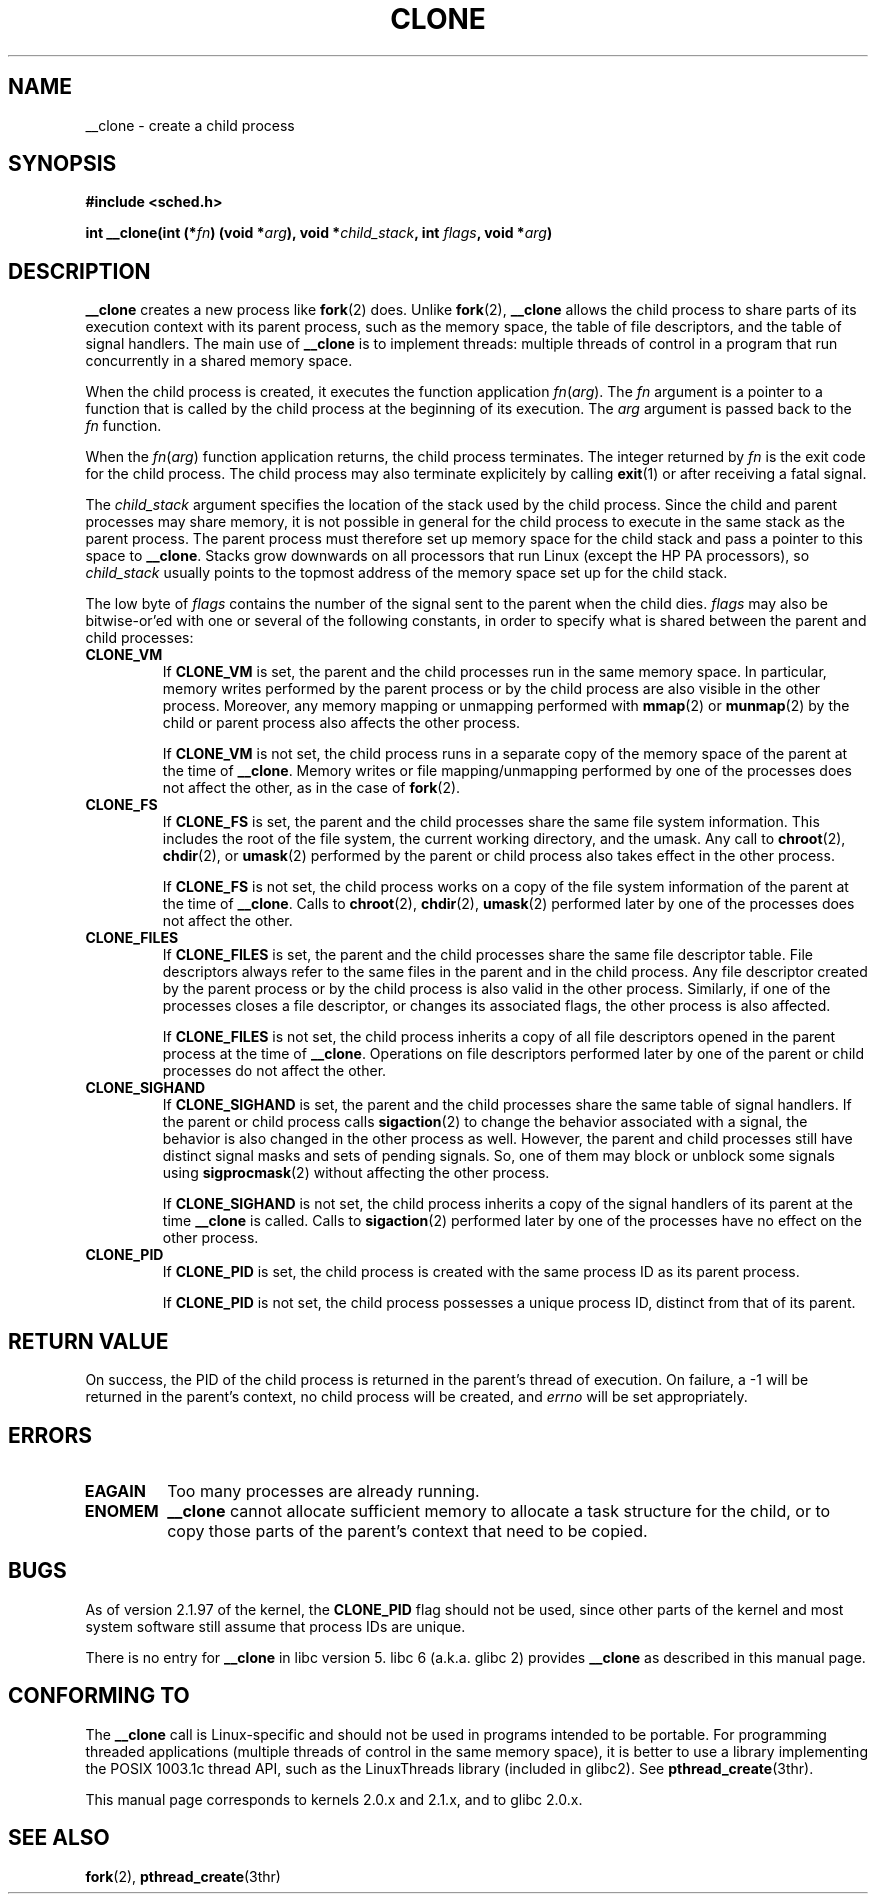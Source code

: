.\" Hey Emacs! This file is -*- nroff -*- source.
.\"
.\" Copyright (c) 1992 Drew Eckhardt <drew@cs.colorado.edu>, March 28, 1992
.\" May be distributed under the GNU General Public License.
.\" Modified by Michael Haardt <michael@moria.de>
.\" Modified Sat Jul 24 13:22:07 1993 by Rik Faith <faith@cs.unc.edu>
.\" Modified 21 Aug 1994 by Michael Chastain <mec@shell.portal.com>:
.\"   New man page (copied from 'fork.2').
.\" Modified 10 June 1995 by Andries Brouwer <aeb@cwi.nl>
.\" Modified 25 april 1998 by Xavier Leroy <Xavier.Leroy@inria.fr>
.\"
.TH CLONE 2 "25 april 1998" "Linux 2.0.33" "Linux Programmer's Manual"
.SH NAME
__clone \- create a child process
.SH SYNOPSIS
.B #include <sched.h>
.sp
.BI "int __clone(int (*" "fn" ") (void *" "arg" "), void *" "child_stack" ", int " "flags" ", void *" "arg" ")"

.SH DESCRIPTION
.B __clone
creates a new process like
.BR fork (2)
does.  Unlike
.BR fork (2),
.B __clone
allows the child process to share parts of its execution context with
its parent process, such as the memory space, the table of file
descriptors, and the table of signal handlers.  The main use of
.B __clone
is to implement threads: multiple threads of control in a program that
run concurrently in a shared memory space.

When the child process is created, it executes the function
application
.IR fn ( arg ).
The
.I fn
argument is a pointer to a function that is called by the child
process at the beginning of its execution.
The
.I arg
argument is passed back to the
.I fn
function.

When the 
.IR fn ( arg )
function application returns, the child process terminates.  The
integer returned by
.I fn
is the exit code for the child process.  The child process may also
terminate explicitely by calling
.BR exit (1)
or after receiving a fatal signal.

The
.I child_stack
argument specifies the location of the stack used by the child
process.  Since the child and parent processes may share memory,
it is not possible in general for the child process to execute in the
same stack as the parent process.  The parent process must therefore
set up memory space for the child stack and pass a pointer to this
space to
.BR __clone .
Stacks grow downwards on all processors that run Linux
(except the HP PA processors), so
.I child_stack
usually points to the topmost address of the memory space set up for
the child stack.

The low byte of
.I flags
contains the number of the signal sent to the parent when the child
dies.
.I flags
may also be bitwise-or'ed with one or several of the following
constants, in order to specify what is shared between the parent and
child processes:

.TP
.B CLONE_VM
If
.B CLONE_VM
is set, the parent and the child processes run in the same memory
space.  In particular, memory writes performed by the parent process
or by the child process are also visible in the other process.
Moreover, any memory mapping or unmapping performed with
.BR mmap (2)
or
.BR munmap (2)
by the child or parent process also affects the other process.

If
.B CLONE_VM
is not set, the child process runs in a separate copy of the memory
space of the parent at the time of
.BR __clone .
Memory writes or file mapping/unmapping performed by one of the
processes does not affect the other, as in the case of
.BR fork (2).

.TP
.B CLONE_FS
If
.B CLONE_FS
is set, the parent and the child processes share the same file system
information.  This includes the root of the file system, the current
working directory, and the umask.  Any call to
.BR chroot (2),
.BR chdir (2),
or
.BR umask (2)
performed by the parent or child process also takes effect in the
other process.

If 
.B CLONE_FS
is not set, the child process works on a copy of the file system
information of the parent at the time of
.BR __clone .
Calls to
.BR chroot (2),
.BR chdir (2),
.BR umask (2)
performed later by one of the processes does not affect the other.

.TP
.B CLONE_FILES
If
.B CLONE_FILES
is set, the parent and the child processes share the same file
descriptor table.  File descriptors always refer to the same files in
the parent and in the child process.  Any file descriptor created by
the parent process or by the child process is also valid in the other
process.  Similarly, if one of the processes closes a file descriptor,
or changes its associated flags, the other process is also affected.

If
.B CLONE_FILES
is not set, the child process inherits a copy of all file descriptors
opened in the parent process at the time of
.BR __clone .
Operations on file descriptors performed later by one of the parent or
child processes do not affect the other.

.TP
.B CLONE_SIGHAND
If
.B CLONE_SIGHAND
is set, the parent and the child processes share the same table of
signal handlers.  If the parent or child process calls
.BR sigaction (2)
to change the behavior associated with a signal, the behavior is also
changed in the other process as well.  However, the parent and child
processes still have distinct signal masks and sets of pending
signals.  So, one of them may block or unblock some signals using
.BR sigprocmask (2)
without affecting the other process.

If
.B CLONE_SIGHAND
is not set, the child process inherits a copy of the signal handlers
of its parent at the time
.B __clone
is called.  Calls to
.BR sigaction (2)
performed later by one of the processes have no effect on the other
process.

.TP
.B CLONE_PID
If
.B CLONE_PID
is set, the child process is created with the same process ID as its
parent process.

If
.B CLONE_PID
is not set, the child process possesses a unique process ID, distinct
from that of its parent.

.SH "RETURN VALUE"
On success, the PID of the child process is returned in the parent's thread
of execution.  On failure, a \-1 will be returned in the parent's
context, no child process will be created, and
.I errno
will be set appropriately.

.SH ERRORS
.TP
.B EAGAIN
Too many processes are already running.
.TP
.B ENOMEM
.B __clone
cannot allocate sufficient memory to allocate a task structure for the
child, or to copy those parts of the parent's context that need to be
copied.

.SH BUGS

As of version 2.1.97 of the kernel,
the
.B CLONE_PID
flag should not be used, since other parts of the kernel and most system
software still assume that process IDs are unique.

There is no entry for
.B __clone
in libc version 5.  libc 6 (a.k.a. glibc 2) provides
.B __clone
as described in this manual page.

.SH CONFORMING TO

The
.B __clone
call is Linux-specific and should not be used in programs
intended to be portable.  For programming threaded applications
(multiple threads of control in the same memory space), it is better
to use a library implementing the POSIX 1003.1c thread API, such as
the LinuxThreads library (included in glibc2).  See
.BR pthread_create (3thr).

This manual page corresponds to kernels 2.0.x and 2.1.x, and to glibc
2.0.x.

.SH "SEE ALSO"
.BR fork (2),
.BR pthread_create (3thr)

